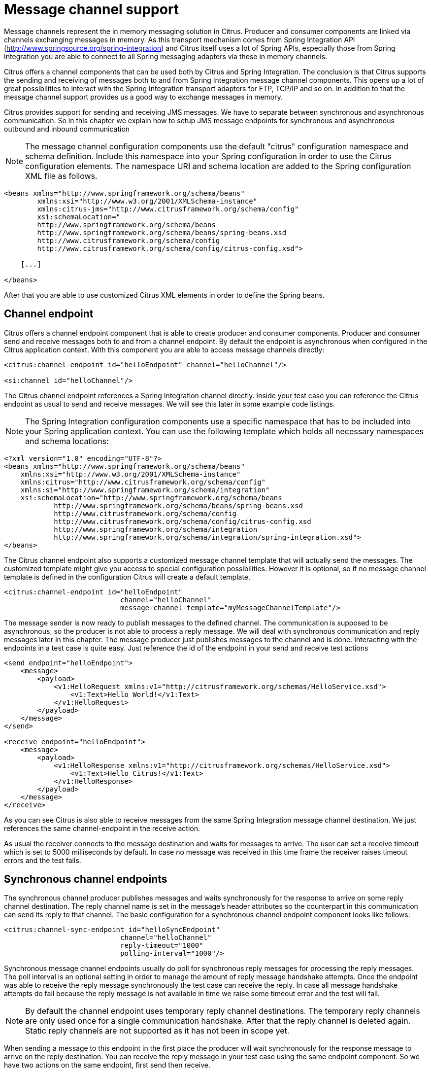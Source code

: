 [[message-channels]]
= Message channel support

Message channels represent the in memory messaging solution in Citrus. Producer and consumer components are linked via channels exchanging messages in memory. As this transport mechanism comes from Spring Integration API (http://www.springsource.org/spring-integration[http://www.springsource.org/spring-integration]) and Citrus itself uses a lot of Spring APIs, especially those from Spring Integration you are able to connect to all Spring messaging adapters via these in memory channels.

Citrus offers a channel components that can be used both by Citrus and Spring Integration. The conclusion is that Citrus supports the sending and receiving of messages both to and from Spring Integration message channel components. This opens up a lot of great possibilities to interact with the Spring Integration transport adapters for FTP, TCP/IP and so on. In addition to that the message channel support provides us a good way to exchange messages in memory.

Citrus provides support for sending and receiving JMS messages. We have to separate between synchronous and asynchronous communication. So in this chapter we explain how to setup JMS message endpoints for synchronous and asynchronous outbound and inbound communication

NOTE: The message channel configuration components use the default "citrus" configuration namespace and schema definition. Include this namespace into your Spring configuration in order to use the Citrus configuration elements. The namespace URI and schema location are added to the Spring configuration XML file as follows.

[source,xml]
----
<beans xmlns="http://www.springframework.org/schema/beans"
        xmlns:xsi="http://www.w3.org/2001/XMLSchema-instance"
        xmlns:citrus-jms="http://www.citrusframework.org/schema/config"
        xsi:schemaLocation="
        http://www.springframework.org/schema/beans
        http://www.springframework.org/schema/beans/spring-beans.xsd
        http://www.citrusframework.org/schema/config
        http://www.citrusframework.org/schema/config/citrus-config.xsd">

    [...]

</beans>
----

After that you are able to use customized Citrus XML elements in order to define the Spring beans.

[[channel-endpoint]]
== Channel endpoint

Citrus offers a channel endpoint component that is able to create producer and consumer components. Producer and consumer send and receive messages both to and from a channel endpoint. By default the endpoint is asynchronous when configured in the Citrus application context. With this component you are able to access message channels directly:

[source,xml]
----
<citrus:channel-endpoint id="helloEndpoint" channel="helloChannel"/>

<si:channel id="helloChannel"/>
----

The Citrus channel endpoint references a Spring Integration channel directly. Inside your test case you can reference the Citrus endpoint as usual to send and receive messages. We will see this later in some example code listings.

NOTE: The Spring Integration configuration components use a specific namespace that has to be included into your Spring application context. You can use the following template which holds all necessary namespaces and schema locations:

[source,xml]
----
<?xml version="1.0" encoding="UTF-8"?>
<beans xmlns="http://www.springframework.org/schema/beans"
    xmlns:xsi="http://www.w3.org/2001/XMLSchema-instance"
    xmlns:citrus="http://www.citrusframework.org/schema/config"
    xmlns:si="http://www.springframework.org/schema/integration"
    xsi:schemaLocation="http://www.springframework.org/schema/beans
            http://www.springframework.org/schema/beans/spring-beans.xsd
            http://www.citrusframework.org/schema/config 
            http://www.citrusframework.org/schema/config/citrus-config.xsd
            http://www.springframework.org/schema/integration
            http://www.springframework.org/schema/integration/spring-integration.xsd">
</beans>
----

The Citrus channel endpoint also supports a customized message channel template that will actually send the messages. The customized template might give you access to special configuration possibilities. However it is optional, so if no message channel template is defined in the configuration Citrus will create a default template.

[source,xml]
----
<citrus:channel-endpoint id="helloEndpoint"
                            channel="helloChannel"
                            message-channel-template="myMessageChannelTemplate"/>
----

The message sender is now ready to publish messages to the defined channel. The communication is supposed to be asynchronous, so the producer is not able to process a reply message. We will deal with synchronous communication and reply messages later in this chapter. The message producer just publishes messages to the channel and is done. Interacting with the endpoints in a test case is quite easy. Just reference the id of the endpoint in your send and receive test actions

[source,xml]
----
<send endpoint="helloEndpoint">
    <message>
        <payload>
            <v1:HelloRequest xmlns:v1="http://citrusframework.org/schemas/HelloService.xsd">
                <v1:Text>Hello World!</v1:Text>
            </v1:HelloRequest>
        </payload>
    </message>
</send>

<receive endpoint="helloEndpoint">
    <message>
        <payload>
            <v1:HelloResponse xmlns:v1="http://citrusframework.org/schemas/HelloService.xsd">
                <v1:Text>Hello Citrus!</v1:Text>
            </v1:HelloResponse>
        </payload>
    </message>
</receive>
----

As you can see Citrus is also able to receive messages from the same Spring Integration message channel destination. We just references the same channel-endpoint in the receive action.

As usual the receiver connects to the message destination and waits for messages to arrive. The user can set a receive timeout which is set to 5000 milliseconds by default. In case no message was received in this time frame the receiver raises timeout errors and the test fails.

[[synchronous-channel-endpoints]]
== Synchronous channel endpoints

The synchronous channel producer publishes messages and waits synchronously for the response to arrive on some reply channel destination. The reply channel name is set in the message's header attributes so the counterpart in this communication can send its reply to that channel. The basic configuration for a synchronous channel endpoint component looks like follows:

[source,xml]
----
<citrus:channel-sync-endpoint id="helloSyncEndpoint"
                            channel="helloChannel"
                            reply-timeout="1000"
                            polling-interval="1000"/>
----

Synchronous message channel endpoints usually do poll for synchronous reply messages for processing the reply messages. The poll interval is an optional setting in order to manage the amount of reply message handshake attempts. Once the endpoint was able to receive the reply message synchronously the test case can receive the reply. In case all message handshake attempts do fail because the reply message is not available in time we raise some timeout error and the test will fail.

NOTE: By default the channel endpoint uses temporary reply channel destinations. The temporary reply channels are only used once for a single communication handshake. After that the reply channel is deleted again. Static reply channels are not supported as it has not been in scope yet.

When sending a message to this endpoint in the first place the producer will wait synchronously for the response message to arrive on the reply destination. You can receive the reply message in your test case using the same endpoint component. So we have two actions on the same endpoint, first send then receive.

[source,xml]
----
<send endpoint="helloSyncEndpoint">
    <message>
        <payload>
            <v1:HelloRequest xmlns:v1="http://citrusframework.org/schemas/HelloService.xsd">
                <v1:Text>Hello World!</v1:Text>
            </v1:HelloRequest>
        </payload>
    </message>
</send>

<receive endpoint="helloSyncEndpoint">
    <message>
        <payload>
            <v1:HelloResponse xmlns:v1="http://citrusframework.org/schemas/HelloService.xsd">
                <v1:Text>Hello Citrus!</v1:Text>
            </v1:HelloResponse>
        </payload>
    </message>
</receive>
----

In the last section we saw that synchronous communication is based on reply messages on temporary reply channels. We saw that Citrus is able to publish messages to channels and wait for reply messages to arrive on temporary reply channels. This section deals with the same synchronous communication over reply messages, but now Citrus has to send dynamic reply messages to temporary channels.

The scenario we are talking about is that Citrus receives a message and we need to reply to a temporary reply channel that is stored in the message header attributes. We handle this synchronous communication with the same synchronous channel endpoint component. When initiating the communication by receiving a message from a synchronous channel endpoint you are able to send a synchronous response back. Again just use the same endpoint reference in your test case. The handling of temporary reply destinations is done automatically behind the scenes. So we have again two actions in our test case, but this time first receive then send.

[source,xml]
----
<receive endpoint="helloSyncEndpoint">
    <message>
        <payload>
            <v1:HelloRequest xmlns:v1="http://citrusframework.org/schemas/HelloService.xsd">
                <v1:Text>Hello World!</v1:Text>
            </v1:HelloRequest>
        </payload>
    </message>
</receive>

<send endpoint="helloSyncEndpoint">
    <message>
        <payload>
            <v1:HelloResponse xmlns:v1="http://citrusframework.org/schemas/HelloService.xsd">
                <v1:Text>Hello Citrus!</v1:Text>
            </v1:HelloResponse>
        </payload>
    </message>
</send>
----

The synchronous message channel endpoint will handle all reply channel destinations and provide those behind the scenes.

[[message-channel-selector]]
== Message selectors on channels

Unfortunately Spring Integration message channels do not support message selectors on header values as described in link:#message-selectors[message-selector]. With Citrus version 1.2 we found a way to also add message selector support on message channels. We had to introduce a special queue message channel implementation. So first of all we use this new message channel implementation in our configuration.

[source,xml]
----
<citrus:channel id="orderChannel" capacity="5"/>
----

The Citrus message channel implementation extends the queue channel implementation from Spring Integration. So we can add a capacity attribute for this channel. That's it! Now we use the message channel that supports message selection. In our test we define message selectors on header values as described in link:#message-selectors[message-selector]and you will see that it works.

In addition to that we have implemented other message filter possibilities on message channels that we discuss in the next sections.

[[payload-matching-message-selector]]
== Payload matching Message Selector

You can select messages based on the payload content. Either you define the expected payload as an exact match in the selector or you make use of Citrus validation matchers which is more adequate in most scenarios:

Let's have a look at a simple example in order to demonstrate the payload selection. We have two different plain text messages on a message channel waiting to be picked up by a consumer.

[source,xml]
----
Hello, welcome!
----

[source,xml]
----
GoodBye, see you next time!
----

We would like to pick up the message starting with *GoodBye* in our test case. The other should be left on the message channel as we are not interested in it right now. We can define a payload matching selector in the receive action like this:

[source,xml]
----
<receive endpoint="orderChannelEndpoint">
    <selector>
        <element name="payload" value="@startsWith(GoodBye)@"/>
    </selector>
    <message>
        <payload>GoodBye, see you next time!</payload>
    </message>
</receive>
----

The Citrus receiver picks up the *GoodBye* from the channel selected via the payload matching expression defined in the selector element. Of course you can also combine message header selectors and payload matching selectors as shown in this example below where a message header *sequenceId* is added to the selection logic.

[source,xml]
----
<selector>
    <element name="payload" value="@startsWith(GoodBye)@"/>
    <element name="sequenceId" value="1234"/>
</selector>
----

[[root-qname-message-selector]]
== Root QName Message Selector

As a special payload matching selector you can use the XML root QName of your message as selection criteria when dealing with XML message content. Let's see how this works in a small example:

We have two different XML messages on a message channel waiting to be picked up by a consumer.

[source,xml]
----
<HelloMessage xmlns="http://citrusframework.org/schema">Hello Citrus</HelloMessage>
<GoodbyeMessage xmlns="http://citrusframework.org/schema">Goodbye Citrus</GoodbyeMessage>
----

We would like to pick up the *GoodbyeMessage* in our test case. The *HelloMessage* should be left on the message channel as we are not interested in it right now. We can define a root qname message selector in the receive action like this:

[source,xml]
----
<receive endpoint="orderChannelEndpoint">
    <selector>
        <element name="root-qname" value="GoodbyeMessage"/>
    </selector>
    <message>
        <payload>
            <GoodbyeMessage xmlns="http://citrusframework.org/schema">Goodbye Citrus</GoodbyeMessage>
        </payload>
    </message>
</receive>
----

The Citrus receiver picks up the *GoodbyeMessage* from the channel selected via the root qname of the XML message payload. Of course you can also combine message header selectors and root qname selectors as shown in this example below where a message header *sequenceId* is added to the selection logic.

[source,xml]
----
<selector>
    <element name="root-qname" value="GoodbyeMessage"/>
    <element name="sequenceId" value="1234"/>
</selector>
----

As we deal with XML qname values, we can also use namespaces in our selector root qname selection.

[source,xml]
----
<selector>
    <element name="root-qname" value="{http://citrusframework.org/schema}GoodbyeMessage"/>
</selector>
----

[[xpath-message-selector]]
== Xpath Message Selector

It is also possible to evaluate some XPath expression on the message payload in order to select a message from a message channel. The XPath expression outcome must match an expected value and only then the message is consumed form the channel.

The syntax for the XPath expression is to be defined as the element name like this:

[source,xml]
----
<selector>
    <element name="xpath://Order/status" value="pending"/>
</selector>
----

The message selector looks for order messages with *status="pending"* in the message payload. This means that following messages would get accepted/declined by the message selector.

[source,xml]
----
<Order><status>pending</status></Order> = ACCEPTED
<Order><status>finished</status></Order> = NOT ACCEPTED
----

Of course you can also use XML namespaces in your XPath expressions when selecting messages from channels.

[source,xml]
----
<selector>
    <element name="xpath://ns1:Order/ns1:status" value="pending"/>
</selector>
----

Namespace prefixes must match the incoming message - otherwise the XPath expression will not work as expected. In our example the message should look like this:

[source,xml]
----
<ns1:Order xmlns:ns1="http://citrus.org/schema"><ns1:status>pending</ns1:status></ns1:Order>
----

Knowing the correct XML namespace prefix is not always easy. If you are not sure which namespace prefix to choose Citrus ships with a dynamic namespace replacement for XPath expressions. The XPath expression looks like this and is most flexible:

[source,xml]
----
<selector>
    <element name="xpath://{http://citrus.org/schema}:Order/{http://citrus.org/schema}:status" 
                value="pending"/>
</selector>
----

This will match all incoming messages regardless the XML namespace prefix that is used.

[[json-path-message-selector]]
== JsonPath Message Selector

It is also possible to evaluate some JsonPath expression on the message payload in order to select a message from a message channel. The JsonPath expression outcome must match an expected value and only then the message is consumed form the channel.

The syntax for the JsonPath expression is to be defined as the element name like this:

[source,xml]
----
<selector>
    <element name="jsonPath:$.order.status" value="pending"/>
</selector>
----

The message selector looks for order messages with *status="pending"* in the message payload. This means that following messages would get accepted/declined by the message selector.

[source,xml]
----
{ "order": "status": "pending" } = ACCEPTED
{ "order": "status": "finished" } = NOT ACCEPTED
----
